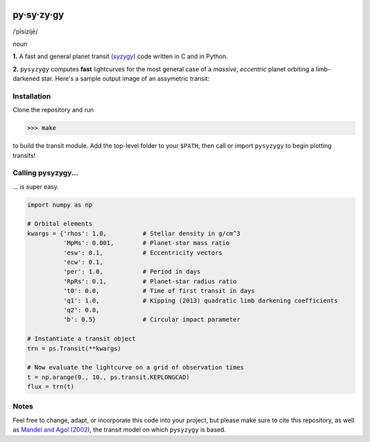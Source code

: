 .. image:: https://coveralls.io/repos/github/rodluger/pysyzygy/badge.svg?branch=master :target: https://coveralls.io/github/rodluger/pysyzygy?branch=master

py·sy·zy·gy
-----------
/ˈpīsizijē/ |speaker|

.. |speaker| image:: img/speaker.png?raw=True
             :target: http://www.astro.washington.edu/users/rodluger/pysyzygy.mp3

*noun*

**1.** A fast and general planet transit (`syzygy <http://en.wikipedia.org/wiki/Syzygy_%28astronomy%29>`_) code written in C and in Python.

**2.** ``pysyzygy`` computes **fast** lightcurves for the most general case of a *massive*, *eccentric* planet orbiting a limb-darkened star. Here's a sample output image of an assymetric transit:

.. image:: img/transit.png?raw=True
   :alt: pysyzygy
   :align: center

Installation
============
Clone the repository and run

>>> make

to build the transit module. Add the top-level folder to your ``$PATH``, then call or 
import ``pysyzygy`` to begin plotting transits!

Calling pysyzygy...
===================

... is super easy.

.. code-block:: python
  
  import numpy as np
  
  # Orbital elements
  kwargs = {'rhos': 1.0,          # Stellar density in g/cm^3
            'MpMs': 0.001,        # Planet-star mass ratio
            'esw': 0.1,           # Eccentricity vectors
            'ecw': 0.1, 
            'per': 1.0,           # Period in days
            'RpRs': 0.1,          # Planet-star radius ratio
            't0': 0.0,            # Time of first transit in days
            'q1': 1.0,            # Kipping (2013) quadratic limb darkening coefficients
            'q2': 0.0,
            'b': 0.5}             # Circular impact parameter
  
  # Instantiate a transit object
  trn = ps.Transit(**kwargs) 
  
  # Now evaluate the lightcurve on a grid of observation times
  t = np.arange(0., 10., ps.transit.KEPLONGCAD)
  flux = trn(t)
        

Notes
=====

Feel free to change, adapt, or incorporate this code into your project, but please make sure to cite this repository, as well as `Mandel and Agol (2002) <http://adsabs.harvard.edu/abs/2002ApJ...580L.171M>`_, the transit model on which ``pysyzygy`` is based.

